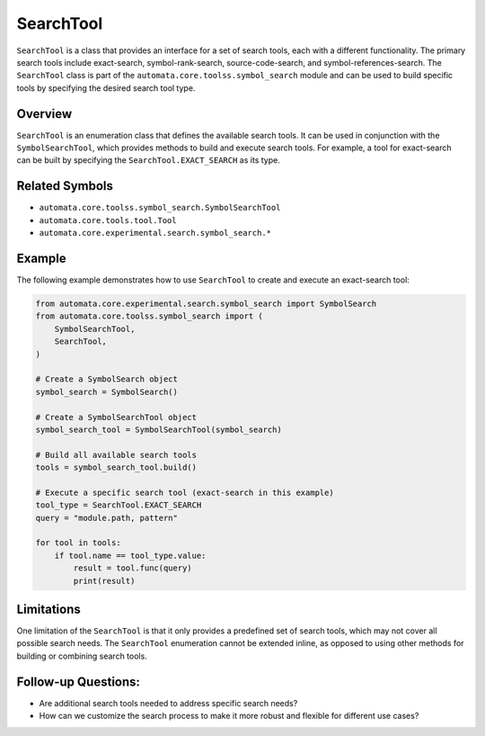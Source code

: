 SearchTool
==========

``SearchTool`` is a class that provides an interface for a set of search
tools, each with a different functionality. The primary search tools
include exact-search, symbol-rank-search, source-code-search, and
symbol-references-search. The ``SearchTool`` class is part of the
``automata.core.toolss.symbol_search`` module and can be used to
build specific tools by specifying the desired search tool type.

Overview
--------

``SearchTool`` is an enumeration class that defines the available search
tools. It can be used in conjunction with the ``SymbolSearchTool``,
which provides methods to build and execute search tools. For example, a
tool for exact-search can be built by specifying the
``SearchTool.EXACT_SEARCH`` as its type.

Related Symbols
---------------

-  ``automata.core.toolss.symbol_search.SymbolSearchTool``
-  ``automata.core.tools.tool.Tool``
-  ``automata.core.experimental.search.symbol_search.*``

Example
-------

The following example demonstrates how to use ``SearchTool`` to create
and execute an exact-search tool:

.. code:: python

   from automata.core.experimental.search.symbol_search import SymbolSearch
   from automata.core.toolss.symbol_search import (
       SymbolSearchTool,
       SearchTool,
   )

   # Create a SymbolSearch object
   symbol_search = SymbolSearch()
    
   # Create a SymbolSearchTool object
   symbol_search_tool = SymbolSearchTool(symbol_search)

   # Build all available search tools
   tools = symbol_search_tool.build()

   # Execute a specific search tool (exact-search in this example)
   tool_type = SearchTool.EXACT_SEARCH
   query = "module.path, pattern"

   for tool in tools:
       if tool.name == tool_type.value:
           result = tool.func(query)
           print(result)

Limitations
-----------

One limitation of the ``SearchTool`` is that it only provides a
predefined set of search tools, which may not cover all possible search
needs. The ``SearchTool`` enumeration cannot be extended inline, as
opposed to using other methods for building or combining search tools.

Follow-up Questions:
--------------------

-  Are additional search tools needed to address specific search needs?
-  How can we customize the search process to make it more robust and
   flexible for different use cases?
